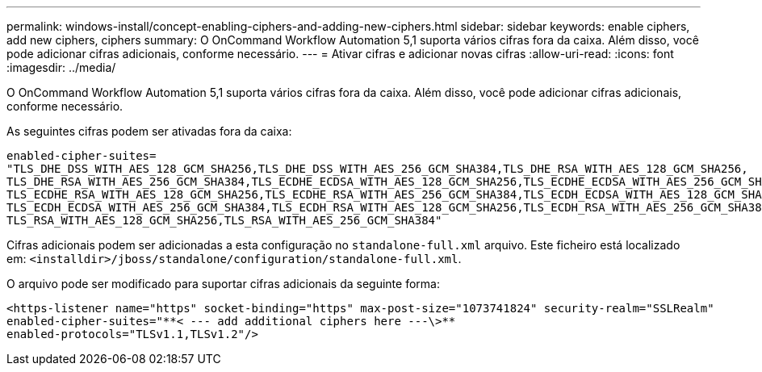 ---
permalink: windows-install/concept-enabling-ciphers-and-adding-new-ciphers.html 
sidebar: sidebar 
keywords: enable ciphers, add new ciphers, ciphers 
summary: O OnCommand Workflow Automation 5,1 suporta vários cifras fora da caixa. Além disso, você pode adicionar cifras adicionais, conforme necessário. 
---
= Ativar cifras e adicionar novas cifras
:allow-uri-read: 
:icons: font
:imagesdir: ../media/


[role="lead"]
O OnCommand Workflow Automation 5,1 suporta vários cifras fora da caixa. Além disso, você pode adicionar cifras adicionais, conforme necessário.

As seguintes cifras podem ser ativadas fora da caixa:

[listing]
----
enabled-cipher-suites=
"TLS_DHE_DSS_WITH_AES_128_GCM_SHA256,TLS_DHE_DSS_WITH_AES_256_GCM_SHA384,TLS_DHE_RSA_WITH_AES_128_GCM_SHA256,
TLS_DHE_RSA_WITH_AES_256_GCM_SHA384,TLS_ECDHE_ECDSA_WITH_AES_128_GCM_SHA256,TLS_ECDHE_ECDSA_WITH_AES_256_GCM_SHA384,
TLS_ECDHE_RSA_WITH_AES_128_GCM_SHA256,TLS_ECDHE_RSA_WITH_AES_256_GCM_SHA384,TLS_ECDH_ECDSA_WITH_AES_128_GCM_SHA256,
TLS_ECDH_ECDSA_WITH_AES_256_GCM_SHA384,TLS_ECDH_RSA_WITH_AES_128_GCM_SHA256,TLS_ECDH_RSA_WITH_AES_256_GCM_SHA384,
TLS_RSA_WITH_AES_128_GCM_SHA256,TLS_RSA_WITH_AES_256_GCM_SHA384"
----
Cifras adicionais podem ser adicionadas a esta configuração no `standalone-full.xml` arquivo. Este ficheiro está localizado em: `<installdir>/jboss/standalone/configuration/standalone-full.xml`.

O arquivo pode ser modificado para suportar cifras adicionais da seguinte forma:

[listing]
----
<https-listener name="https" socket-binding="https" max-post-size="1073741824" security-realm="SSLRealm"
enabled-cipher-suites="**< --- add additional ciphers here ---\>**
enabled-protocols="TLSv1.1,TLSv1.2"/>
----